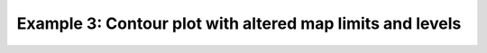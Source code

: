 .. _example3:

Example 3: Contour plot with altered map limits and levels
----------------------------------------------------------


.. code-block:: python
   :caption: Altering a contour plot to show different limits
             of latitude and longitude and to change the contour
             levels displayed

   f = cf.read(f"cfplot_data/tas_A1.nc")[0]

   cfp.mapset(lonmin=-15, lonmax=3, latmin=48, latmax=60)
   cfp.levs(min=265, max=285, step=1)

   cfp.con(f.subspace(time=15))


.. figure:: /../../cfplot/test/reference-example-images/ref_fig_3.png
